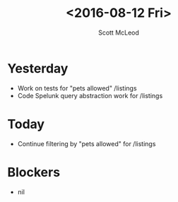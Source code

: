 #+AUTHOR: Scott McLeod
#+TITLE: <2016-08-12 Fri>
#+OPTIONS: toc:nil
* Yesterday
- Work on tests for "pets allowed" /listings
- Code Spelunk query abstraction work for /listings
* Today
- Continue filtering by "pets allowed" for /listings
* Blockers
- nil
